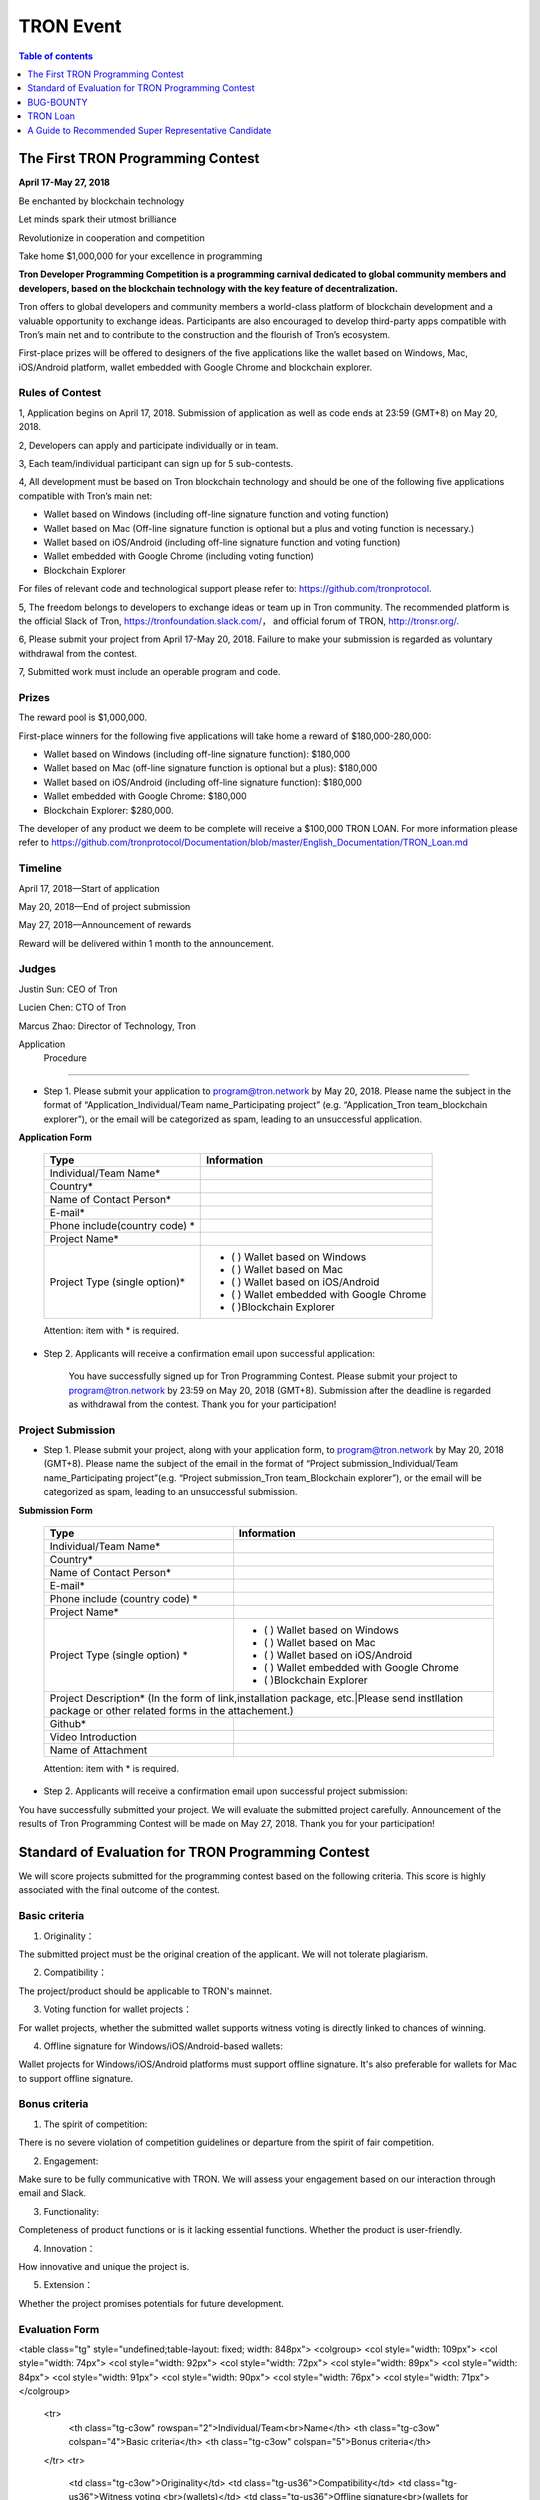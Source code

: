 ==========
TRON Event
==========

.. contents:: Table of contents
    :depth: 1
    :local:

The First TRON Programming Contest
----------------------------------

**April 17-May 27, 2018**

Be enchanted by blockchain technology

Let minds spark their utmost brilliance

Revolutionize in cooperation and competition

Take home $1,000,000 for your excellence in programming

**Tron Developer Programming Competition is a programming carnival dedicated to global community members and developers, based on the blockchain technology with the key feature of decentralization.**

Tron offers to global developers and community members a world-class platform of blockchain development and a valuable opportunity to exchange ideas. Participants are also encouraged to develop third-party apps compatible with Tron’s main net and to contribute to the construction and the flourish of Tron’s ecosystem.

First-place prizes will be offered to designers of the five applications like the wallet based on Windows, Mac, iOS/Android platform, wallet embedded with Google Chrome and blockchain explorer.

Rules of Contest
~~~~~~~~~~~~~~~~

1, Application begins on April 17, 2018. Submission of application as well as code ends at 23:59 (GMT+8) on May 20, 2018.

2, Developers can apply and participate individually or in team.

3, Each team/individual participant can sign up for 5 sub-contests.

4, All development must be based on Tron blockchain technology and should be one of the following five applications compatible with Tron’s main net:

- Wallet based on Windows (including off-line signature function and voting function)
- Wallet based on Mac (Off-line signature function is optional but a plus and voting function is necessary.)
- Wallet based on iOS/Android (including off-line signature function and voting function)
- Wallet embedded with Google Chrome (including voting function)
- Blockchain Explorer


For files of relevant code and technological support please refer to: https://github.com/tronprotocol.

5, The freedom belongs to developers to exchange ideas or team up in Tron community. The recommended platform is the official Slack of Tron, https://tronfoundation.slack.com/， and official forum of TRON, http://tronsr.org/.

6, Please submit your project from April 17-May 20, 2018. Failure to make your submission is regarded as voluntary withdrawal from the contest.

7, Submitted work must include an operable program and code.

Prizes
~~~~~~

The reward pool is $1,000,000.

First-place winners for the following five applications will take home a reward of $180,000-280,000:

- Wallet based on Windows (including off-line signature function): $180,000
- Wallet based on Mac (off-line signature function is optional but a plus): $180,000 
- Wallet based on iOS/Android (including off-line signature function): $180,000 
- Wallet embedded with Google Chrome: $180,000
- Blockchain Explorer: $280,000.

The developer of any product we deem to be complete will receive a $100,000 TRON LOAN. For more information please refer to
https://github.com/tronprotocol/Documentation/blob/master/English_Documentation/TRON_Loan.md

Timeline
~~~~~~~~

April 17, 2018—Start of application

May 20, 2018—End of project submission

May 27, 2018—Announcement of rewards

Reward will be delivered within 1 month to the announcement.

Judges
~~~~~~

Justin Sun: CEO of Tron

Lucien Chen: CTO of Tron

Marcus Zhao: Director of Technology, Tron

Application  Procedure
~~~~~~~~~~~~~~~~~~~~~

- Step 1. Please submit your application to program@tron.network by May 20, 2018. Please name the subject in the format of “Application_Individual/Team name_Participating project” (e.g. “Application_Tron team_blockchain explorer”), or the email will be categorized as spam, leading to an unsuccessful application.

**Application Form**

    +------------------------------+------------------------------------------+
    |Type                          |Information                               |
    +==============================+==========================================+
    |Individual/Team Name*         |                                          |
    +------------------------------+------------------------------------------+
    |Country*                      |                                          |
    +------------------------------+------------------------------------------+
    |Name of Contact Person*       |                                          |
    +------------------------------+------------------------------------------+
    |E-mail*                       |                                          |
    +------------------------------+------------------------------------------+
    |Phone include(country code)  *|                                          |
    +------------------------------+------------------------------------------+
    |Project Name*                 |                                          |
    +------------------------------+------------------------------------------+
    |Project Type (single option)* |- (  ) Wallet based on Windows            |
    |                              |- (  ) Wallet based on Mac                |
    |                              |- (  ) Wallet based on iOS/Android        |
    |                              |- (  ) Wallet embedded with Google Chrome |
    |                              |- (  )Blockchain Explorer                 |
    +------------------------------+------------------------------------------+

    Attention: item with * is required.

- Step 2. Applicants will receive a confirmation email upon successful application:

    You have successfully signed up for Tron Programming Contest. Please submit your project to program@tron.network by 23:59 on May 20, 2018 (GMT+8). Submission after the deadline is regarded as withdrawal from the contest. Thank you for your participation!

Project Submission
~~~~~~~~~~~~~~~~~~

- Step 1. Please submit your project, along with your application form, to program@tron.network by May 20, 2018 (GMT+8). Please name the subject of the email in the format of “Project submission_Individual/Team name_Participating project”(e.g. “Project submission_Tron team_Blockchain explorer”), or the email will be categorized as spam, leading to an unsuccessful submission.

**Submission Form**

    +-------------------------------------------------------------------+----------------------------------------------------------------------------+
    |Type                                                               |Information                                                                 |
    +===================================================================+============================================================================+
    |Individual/Team Name*                                              |                                                                            |
    +-------------------------------------------------------------------+----------------------------------------------------------------------------+
    |Country*                                                           |                                                                            |
    +-------------------------------------------------------------------+----------------------------------------------------------------------------+
    |Name of Contact Person*                                            |                                                                            |
    +-------------------------------------------------------------------+----------------------------------------------------------------------------+
    |E-mail*                                                            |                                                                            |
    +-------------------------------------------------------------------+----------------------------------------------------------------------------+
    |Phone include (country code)  *                                    |                                                                            |
    +-------------------------------------------------------------------+----------------------------------------------------------------------------+
    |Project Name*                                                      |                                                                            |
    +-------------------------------------------------------------------+----------------------------------------------------------------------------+
    |Project Type (single option)  *                                    |- (  ) Wallet based on Windows                                              |
    |                                                                   |- (  ) Wallet based on Mac                                                  |
    |                                                                   |- (  ) Wallet based on iOS/Android                                          |
    |                                                                   |- (  ) Wallet embedded with Google Chrome                                   |
    |                                                                   |- (  )Blockchain Explorer                                                   |
    +-------------------------------------------------------------------+----------------------------------------------------------------------------+
    |Project Description* (In the form of link,installation package, etc.|Please send instllation package or other related forms in the attachement.)|
    +-------------------------------------------------------------------+----------------------------------------------------------------------------+
    |Github*                                                            |                                                                            |
    +-------------------------------------------------------------------+----------------------------------------------------------------------------+
    |Video Introduction                                                 |                                                                            |
    +-------------------------------------------------------------------+----------------------------------------------------------------------------+
    |Name of Attachment                                                 |                                                                            |
    +-------------------------------------------------------------------+----------------------------------------------------------------------------+

    Attention: item with * is required.

- Step 2. Applicants will receive a confirmation email upon successful project submission:

You have successfully submitted your project. We will evaluate the submitted project carefully. Announcement of the results of Tron Programming Contest will be made on May 27, 2018. Thank you for your participation!

Standard of Evaluation for TRON Programming Contest
---------------------------------------------------

We will score projects submitted for the programming contest based on the following criteria. This score is highly associated with the final outcome of the contest.

Basic criteria
~~~~~~~~~~~~~~

1. Originality：

The submitted project must be the original creation of the applicant. We will not tolerate plagiarism.

2. Compatibility：

The project/product should be applicable to TRON's mainnet.

3. Voting function for wallet projects：

For wallet projects, whether the submitted wallet supports witness voting is directly linked to chances of winning.

4. Offline signature for Windows/iOS/Android-based wallets:

Wallet projects for Windows/iOS/Android platforms must support offline signature. It's also preferable for wallets for Mac to support offline signature.

Bonus criteria
~~~~~~~~~~~~~~

1. The spirit of competition:

There is no severe violation of competition guidelines or departure from the spirit of fair competition.

2. Engagement:

Make sure to be fully communicative with TRON. We will assess your engagement based on our interaction through email and Slack.

3. Functionality:

Completeness of product functions or is it lacking essential functions. Whether the product is user-friendly.

4. Innovation：

How innovative and unique the project is.

5. Extension：

Whether the project promises potentials for future development.

Evaluation Form
~~~~~~~~~~~~~~~

<table class="tg" style="undefined;table-layout: fixed; width: 848px">
<colgroup>
<col style="width: 109px">
<col style="width: 74px">
<col style="width: 92px">
<col style="width: 72px">
<col style="width: 89px">
<col style="width: 84px">
<col style="width: 91px">
<col style="width: 90px">
<col style="width: 76px">
<col style="width: 71px">
</colgroup>
  <tr>
    <th class="tg-c3ow" rowspan="2">Individual/Team<br>Name</th>
    <th class="tg-c3ow" colspan="4">Basic criteria</th>
    <th class="tg-c3ow" colspan="5">Bonus criteria</th>
  </tr>
  <tr>
    <td class="tg-c3ow">Originality</td>
    <td class="tg-us36">Compatibility</td>
    <td class="tg-us36">Witness voting <br>(wallets)</td>
    <td class="tg-us36">Offline signature<br>(wallets for Windows<br>/iOS/Android)</td>
    <td class="tg-us36">Spirit of competition</td>
    <td class="tg-us36">Engagement</td>
    <td class="tg-us36">Functionality</td>
    <td class="tg-us36">Innovation</td>
    <td class="tg-us36">extension</td>
  </tr>
  <tr>
    <td class="tg-us36"></td>
    <td class="tg-us36"></td>
    <td class="tg-us36"></td>
    <td class="tg-us36"></td>
    <td class="tg-us36"></td>
    <td class="tg-us36"></td>
    <td class="tg-us36"></td>
    <td class="tg-us36"></td>
    <td class="tg-us36"></td>
    <td class="tg-us36"></td>
  </tr>
  <tr>
    <td class="tg-yw4l"></td>
    <td class="tg-yw4l"></td>
    <td class="tg-yw4l"></td>
    <td class="tg-yw4l"></td>
    <td class="tg-yw4l"></td>
    <td class="tg-yw4l"></td>
    <td class="tg-yw4l"></td>
    <td class="tg-yw4l"></td>
    <td class="tg-yw4l"></td>
    <td class="tg-yw4l"></td>
  </tr>
</table>


    +------------------------------+-----------------------------+-----------------------+--------------------------------------------------+---------------------+--------------+--------------+--------------+--------------+
    |Item                          |Basic criteria|Basic criteria|Basic criteria         |Basic criteria                                    |Bonus criteria       |Bonus criteria|Bonus criteria|Bonus criteria|Bonus criteria|
    +==============================+==============+==============+=======================+==================================================+=====================+==============+==============+==============+==============+
    |Individual/Team Name*         |Originality   |Compatibility |Witness voting(Wallets)|Offline Signature(Wallets for Windows/iOS/Android)|Spirit of competition|Enggagement   |Functionality |Innovation    |Extension     |                            |
    +------------------------------+--------------+--------------+-----------------------+--------------------------------------------------+---------------------+--------------+--------------+--------------+--------------+

Notes to the evaluation form:

1. Applicants' chances of winning are directly tied to your score for the basic criteria.

2. There is a better chance of winning if submitted projects scores high points for the bonus criteria.

BUG-BOUNTY
----------

Event introduction
~~~~~~~~~~~~~~~~~~

Starting now, community members can participate in the Bug Bounty by identifying bugs and reporting them to TRON. TRON Foundation will rate and reward the reports based on the importance of the bug, how hidden the bug is, estimated workload of the discovery, and subsequent workload of communication with TRON.

Here are some possible ways to find bugs:

- Run full node simulations and identify problems;

- Participate in elections and identify problems;

- Using the blockchain explorer, wallets, and other apps;

- Review TRON's open-source code on Github and identify problems;

Github: https://github.com/tronprotocol

Reward mechanism
~~~~~~~~~~~~~~~~

We will rate your submitted report and offer reward accordingly. Furthermore, if your submission also includes a fix and/or corresponding code, you can earn an even greater reward.

How to report bugs
~~~~~~~~~~~~~~~~~~

Submit your comments via the Issues section on TRON’s GitHub project page. Subject line should read [Bounty].

Further clarification
~~~~~~~~~~~~~~~~~~~~~

1. Bug Bounty begins upon this announcement.

2. Bug report should include bug description, how to reproduce the bug, corresponding screenshots and your suggested fix (optional).

3. For different reports on the same bug, we will only rate and reward the earliest submission.

4. Please include [Bounty] in the subject line of your post, for us to spot your report more easily.

5. Please leave your email address for us to make contact if needed.

6. We will assess new submissions regularly and update reward announcements on the forum (tronsr.org).

7. Reward will be sent out within 7 working days following its announcement.

8. All rights of interpretation for Bug Bounty are reserved to TRON.

TRON Loan
---------

Introduction
~~~~~~~~~~~~

To show support for the community and expand TRON’s ecosystem, TRON will offer developers USD$100,000 loans to help resolve budget shortage and support subsequent R&D and operations.

Loan Amount & Disbursement
~~~~~~~~~~~~~~~~~~~~~~~~~~

Loan Amount: USD$100,000

Disbursement: Within 6 – 24 hours

Disbursement Method: Once eligibility for TRON LOAN is verified, applicants will receive the equivalent of USD$100,000 in digital assets from the Tron Foundation. After funds are disbursed, TRON will publicize information on participating projects and funding flows on official TRON channels.

Repayment
~~~~~~~~~

There are currently two repayment methods:

- If the developer’s project completes a new round of financing, the loan of USD$100,000 will be converted to its equivalent in equity, at 80% of the company’s new valuation amount. [USD$100,000 / (0.80 x New Valuation)]
- Loans provided through TRON LOAN will be interest-free for the first 18 months. The  developer shall repay the principal balance of USD$100,000 within 18 months, either in USD or mainstream digital asset equivalent at the time of repayment.

By setting up TRON LOAN, TRON aims to expand and strengthen its network ecosystem, instead of seeking short-term commercial gains. If projects fail due to force majeure, the developer does not need to repay the principal balance.

Application Requirements
~~~~~~~~~~~~~~~~~~~~~~~~

- Developer submits application to the TRON Foundation. Application must include product description and project achievements (including but not limited to product links and APKs).

- Applicant must verify software ownership.

- Applications that only provide a project plan and description will not receive a response.

- Upon approval, qualified applicants will receive funds totaling USD$100,000 in convertible debt.

- Evaluation standards: The product should be in the demo stage or beyond. Developers should demonstrate rigorous work ethic and the desire for a long-term partnership with TRON to build a community-centric ecosystem.

- Funding usage policy: Funding must be used to support further project development or operations for the applicant.

Eligible Projects
~~~~~~~~~~~~~~~~~

The scope of eligible projects includes but is not limited to the following blockchain-based developments:

- DApps—finance, payment, gaming, currency, IoT, energy management, social media, communications

- High quality utility applications for search, conversion, development assistance, etc.

**Projects must be TRON related.**

How to Apply
~~~~~~~~~~~~

1. Developers should submit applications to the Tron Foundation (loan@tron.network) with their project description and product achievements (including but not limited to product link or APKs).

2. We will reach out to developers who pass our assessment. Fund disbursement of USD$100,000 in direct convertible loans will be completed in a timely fashion.

A Guide to Recommended Super Representative Candidate
-----------------------------------------------------
How can I become a recommended Super Representative Candidate?
~~~~~~~~~~~~~~~~~~~~~~~~~~~~~~~~~~~~~~~~~~~~~~~~~~~~~~~~~~~~~~

Step 1.

To become a recommended Super Representative candidate, candidates must meet the following nine requirements.

- Part 1. An official website:

Candidates need to have an official website. The address of all candidate’s  websites will be shown on the list of recommended Super Representatives.

- Part 2. Provision of company information:

Please provide the following information for TRON to publicize on its official forum and Reddit:

1.	Location of the company
2.	Arranged location of server
3.	Server type (cloud, bare metal, etc.; recommended computer specifications: AWS x1.16xlarge, CPU: 64 core, RAM: 1T, SSD: 1T (EBS), bandwidth: 25G; referential cost: AWS, USD$40,000)

- Part 3. Total expenditure and technical plan

Please submit your resource planning until June 26, 2018, including a budget of the total expenditure and the technical plan. Quality and accuracy of effort will be judged by the community in public document.

- Part 4. Scaling plan for hardware:

Please provide us with a scaling plan for hardware after June 26, 2018. Quality and accuracy of effort will be judged by the community in public document.

- Part 5. Community development plan:

Candidates must come up with an outline for community development plan by June 26, 2018. The plan will be posted on Reddit and TRON’s official forum. Of course, Super Representatives must be well aware of its importance.

- Part 6. List of key staff and photos.

Please provide us with a list of the key staff in the company and corresponding photos.

- Part 7. Brief introductions of key staff

Please fill us in with the background qualifications for key staff members.

- Part 8. Operable nodes on the testnet

Please make a list of node names for community testnet participation.

- Part 9. A certain amount of social media influence:

Please give us the name of your social media account, which could be Twitter, Telegram, Reddit, etc. There should be at least 500 followers/subscribers to your account.

**Note:** The information mentioned above will be posted on Tron’s official website (http://tronsr.org/) and our Reddit page (https://www.reddit.com/r/Tronix/) once provided us.

Step 2.

Please proceed to fill in the application form below, if you have already fulfilled the above requirements.

**Application form for recommended Super Representative**

Note:

1.	To establish a free and just community, TRON will produce a list of recommended Super Representatives based on the very principle of impartiality. The list will be posted on TRON’s official forum (tronsr.org) around 21:00 (GMT+8) every Thursday.
2.	For addition or change of information, please send email to sr@tron.network.
3.	We will rank the candidates and make our recommendations based on the criteria listed at tron.org.
4.	For those who wish to be on this week’s list of recommended Super Representatives, please submit the application form to sr@tron.network by 23:59 (GMT+8), Tuesday.
5.	To qualify as TRON’s recommended Super Representative, candidates have to meet all requirements.
6.	Please fill in as many items in the application form as possible for better and more precise ranking.

    +-------------------------------------------------------------------+----------------------------------------------------------------------------+
    |Type                                                               |Information                                                                 |
    +===================================================================+============================================================================+
    |Individual/Team Name*                                              |                                                                            |
    +-------------------------------------------------------------------+----------------------------------------------------------------------------+
    |Email*                                                             |                                                                            |
    +-------------------------------------------------------------------+----------------------------------------------------------------------------+
    |Official Website*                                                  |                                                                            |
    +-------------------------------------------------------------------+----------------------------------------------------------------------------+
    |E-mail*                                                            |                                                                            |
    +-------------------------------------------------------------------+----------------------------------------------------------------------------+
    |Location of company*                                               |                                                                            |
    +-------------------------------------------------------------------+----------------------------------------------------------------------------+
    |Expected location of servers*                                      |                                                                            |
    +-------------------------------------------------------------------+----------------------------------------------------------------------------+
    |Server type*                                                       |                                                                            |
    +-------------------------------------------------------------------+----------------------------------------------------------------------------+
    |Expenditure budget and technical plan                              |                                                                            |
    +-------------------------------------------------------------------+----------------------------------------------------------------------------+
    |Hardware capacity upgrade plan                                     |                                                                            |
    +-------------------------------------------------------------------+----------------------------------------------------------------------------+
    |List of key staff and photos                                       |                                                                            |
    +-------------------------------------------------------------------+----------------------------------------------------------------------------+
    |Brief introductions of key staff members                           |                                                                            |
    +-------------------------------------------------------------------+----------------------------------------------------------------------------+
    |Operable nodes on the testnet                                      |                                                                            |
    +-------------------------------------------------------------------+----------------------------------------------------------------------------+
    |Please select four qualities of Super Representatives              | - () Clear identity of company and employees                               |
    |that you believe voters value most.                                | - () Promotion of TRX beyond the community                                 |
    |                                                                   | - () Support to other Super Representatives                                |
    |                                                                   | - () Sense of community                                                    |
    |                                                                   | - () A clear technical development plan                                    |
    |                                                                   | - ()Anonymous peer review availability                                     |
    |                                                                   | - ()other                                                                  |
    +-------------------------------------------------------------------+----------------------------------------------------------------------------+
    |What should the voters take into consideration                     |                                                                            |
    |when they vote for Super Representatives? (optional)               |                                                                            |
    +-------------------------------------------------------------------+----------------------------------------------------------------------------+
    |How should TRON evaluate independence, integrity and visibility?   |                                                                            |
    |(optional)                                                         |                                                                            |
    +-------------------------------------------------------------------+----------------------------------------------------------------------------+

Step 3.

When you have finished filling out the application form, please submit it to sr@tron.network. We will evaluate the quality and validity of the submitted information, based on the results of which announcements of recommended Super Representatives will be made at around 21:00 (GMT+8) every Thursday on TRON’s official forum.